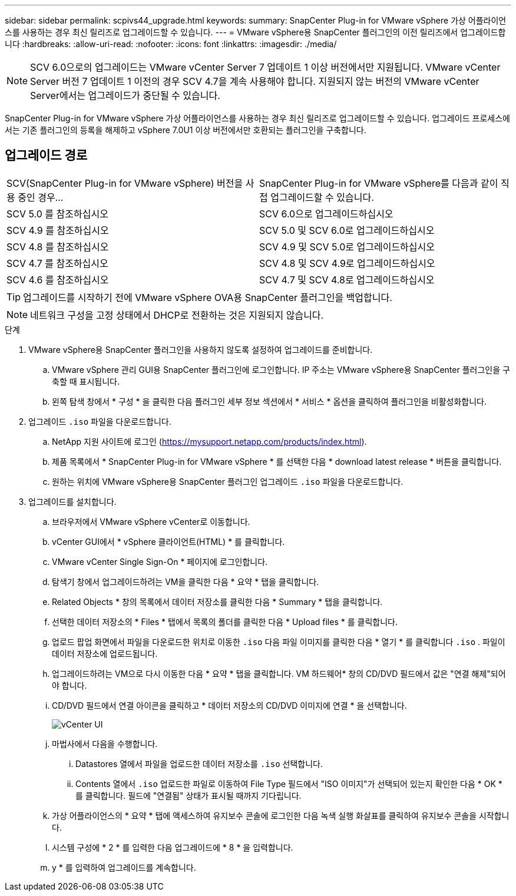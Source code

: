 ---
sidebar: sidebar 
permalink: scpivs44_upgrade.html 
keywords:  
summary: SnapCenter Plug-in for VMware vSphere 가상 어플라이언스를 사용하는 경우 최신 릴리즈로 업그레이드할 수 있습니다. 
---
= VMware vSphere용 SnapCenter 플러그인의 이전 릴리즈에서 업그레이드합니다
:hardbreaks:
:allow-uri-read: 
:nofooter: 
:icons: font
:linkattrs: 
:imagesdir: ./media/



NOTE: SCV 6.0으로의 업그레이드는 VMware vCenter Server 7 업데이트 1 이상 버전에서만 지원됩니다. VMware vCenter Server 버전 7 업데이트 1 이전의 경우 SCV 4.7을 계속 사용해야 합니다. 지원되지 않는 버전의 VMware vCenter Server에서는 업그레이드가 중단될 수 있습니다.

SnapCenter Plug-in for VMware vSphere 가상 어플라이언스를 사용하는 경우 최신 릴리즈로 업그레이드할 수 있습니다. 업그레이드 프로세스에서는 기존 플러그인의 등록을 해제하고 vSphere 7.0U1 이상 버전에서만 호환되는 플러그인을 구축합니다.



== 업그레이드 경로

|===


| SCV(SnapCenter Plug-in for VMware vSphere) 버전을 사용 중인 경우... | SnapCenter Plug-in for VMware vSphere를 다음과 같이 직접 업그레이드할 수 있습니다. 


| SCV 5.0 를 참조하십시오 | SCV 6.0으로 업그레이드하십시오 


| SCV 4.9 를 참조하십시오 | SCV 5.0 및 SCV 6.0로 업그레이드하십시오 


| SCV 4.8 를 참조하십시오 | SCV 4.9 및 SCV 5.0로 업그레이드하십시오 


| SCV 4.7 를 참조하십시오 | SCV 4.8 및 SCV 4.9로 업그레이드하십시오 


| SCV 4.6 를 참조하십시오 | SCV 4.7 및 SCV 4.8로 업그레이드하십시오 
|===

TIP: 업그레이드를 시작하기 전에 VMware vSphere OVA용 SnapCenter 플러그인을 백업합니다.


NOTE: 네트워크 구성을 고정 상태에서 DHCP로 전환하는 것은 지원되지 않습니다.

.단계
. VMware vSphere용 SnapCenter 플러그인을 사용하지 않도록 설정하여 업그레이드를 준비합니다.
+
.. VMware vSphere 관리 GUI용 SnapCenter 플러그인에 로그인합니다. IP 주소는 VMware vSphere용 SnapCenter 플러그인을 구축할 때 표시됩니다.
.. 왼쪽 탐색 창에서 * 구성 * 을 클릭한 다음 플러그인 세부 정보 섹션에서 * 서비스 * 옵션을 클릭하여 플러그인을 비활성화합니다.


. 업그레이드 `.iso` 파일을 다운로드합니다.
+
.. NetApp 지원 사이트에 로그인 (https://mysupport.netapp.com/products/index.html[]).
.. 제품 목록에서 * SnapCenter Plug-in for VMware vSphere * 를 선택한 다음 * download latest release * 버튼을 클릭합니다.
.. 원하는 위치에 VMware vSphere용 SnapCenter 플러그인 업그레이드 `.iso` 파일을 다운로드합니다.


. 업그레이드를 설치합니다.
+
.. 브라우저에서 VMware vSphere vCenter로 이동합니다.
.. vCenter GUI에서 * vSphere 클라이언트(HTML) * 를 클릭합니다.
.. VMware vCenter Single Sign-On * 페이지에 로그인합니다.
.. 탐색기 창에서 업그레이드하려는 VM을 클릭한 다음 * 요약 * 탭을 클릭합니다.
.. Related Objects * 창의 목록에서 데이터 저장소를 클릭한 다음 * Summary * 탭을 클릭합니다.
.. 선택한 데이터 저장소의 * Files * 탭에서 목록의 폴더를 클릭한 다음 * Upload files * 를 클릭합니다.
.. 업로드 팝업 화면에서 파일을 다운로드한 위치로 이동한 `.iso` 다음 파일 이미지를 클릭한 다음 * 열기 * 를 클릭합니다 `.iso` . 파일이 데이터 저장소에 업로드됩니다.
.. 업그레이드하려는 VM으로 다시 이동한 다음 * 요약 * 탭을 클릭합니다. VM 하드웨어* 창의 CD/DVD 필드에서 값은 "연결 해제"되어야 합니다.
.. CD/DVD 필드에서 연결 아이콘을 클릭하고 * 데이터 저장소의 CD/DVD 이미지에 연결 * 을 선택합니다.
+
image:scpivs44_image42.png["vCenter UI"]

.. 마법사에서 다음을 수행합니다.
+
... Datastores 열에서 파일을 업로드한 데이터 저장소를 `.iso` 선택합니다.
... Contents 열에서 `.iso` 업로드한 파일로 이동하여 File Type 필드에서 "ISO 이미지"가 선택되어 있는지 확인한 다음 * OK * 를 클릭합니다. 필드에 "연결됨" 상태가 표시될 때까지 기다립니다.


.. 가상 어플라이언스의 * 요약 * 탭에 액세스하여 유지보수 콘솔에 로그인한 다음 녹색 실행 화살표를 클릭하여 유지보수 콘솔을 시작합니다.
.. 시스템 구성에 * 2 * 를 입력한 다음 업그레이드에 * 8 * 을 입력합니다.
.. y * 를 입력하여 업그레이드를 계속합니다.




